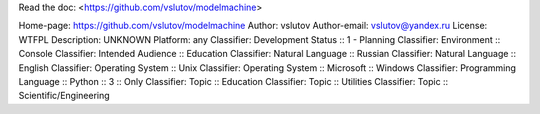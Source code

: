 Read the doc: <https://github.com/vslutov/modelmachine>

Home-page: https://github.com/vslutov/modelmachine
Author: vslutov
Author-email: vslutov@yandex.ru
License: WTFPL
Description: UNKNOWN
Platform: any
Classifier: Development Status :: 1 - Planning
Classifier: Environment :: Console
Classifier: Intended Audience :: Education
Classifier: Natural Language :: Russian
Classifier: Natural Language :: English
Classifier: Operating System :: Unix
Classifier: Operating System :: Microsoft :: Windows
Classifier: Programming Language :: Python :: 3 :: Only
Classifier: Topic :: Education
Classifier: Topic :: Utilities
Classifier: Topic :: Scientific/Engineering
